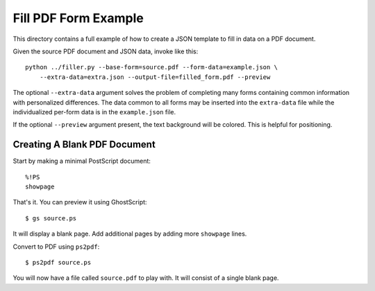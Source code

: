=====================
Fill PDF Form Example
=====================

This directory contains a full example of how to create a JSON template to
fill in data on a PDF document.

Given the source PDF document and JSON data, invoke like this::

    python ../filler.py --base-form=source.pdf --form-data=example.json \
        --extra-data=extra.json --output-file=filled_form.pdf --preview

The optional ``--extra-data`` argument solves the problem of completing many
forms containing common information with personalized differences. The data
common to all forms may be inserted into the ``extra-data`` file while the
individualized per-form data is in the ``example.json`` file.

If the optional ``--preview`` argument present, the text background will be
colored. This is helpful for positioning.

-----------------------------
Creating A Blank PDF Document
-----------------------------

Start by making a minimal PostScript document::

    %!PS
    showpage

That's it. You can preview it using GhostScript::

    $ gs source.ps

It will display a blank page. Add additional pages by adding more ``showpage``
lines.

Convert to PDF using ``ps2pdf``::

    $ ps2pdf source.ps

You will now have a file called ``source.pdf`` to play with. It will consist
of a single blank page.
